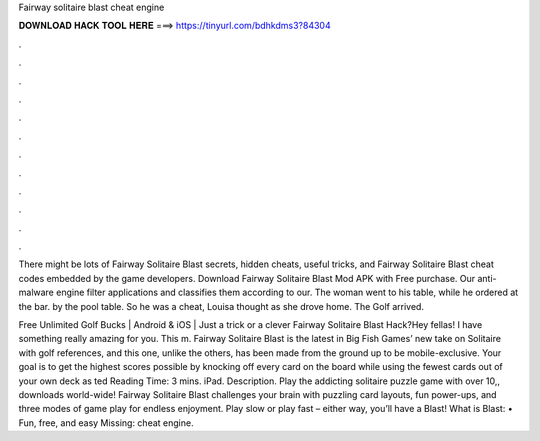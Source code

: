 Fairway solitaire blast cheat engine



𝐃𝐎𝐖𝐍𝐋𝐎𝐀𝐃 𝐇𝐀𝐂𝐊 𝐓𝐎𝐎𝐋 𝐇𝐄𝐑𝐄 ===> https://tinyurl.com/bdhkdms3?84304



.



.



.



.



.



.



.



.



.



.



.



.

There might be lots of Fairway Solitaire Blast secrets, hidden cheats, useful tricks, and Fairway Solitaire Blast cheat codes embedded by the game developers. Download Fairway Solitaire Blast Mod APK with Free purchase. Our anti-malware engine filter applications and classifies them according to our. The woman went to his table, while he ordered at the bar. by the pool table. So he was a cheat, Louisa thought as she drove home. The Golf arrived.

Free Unlimited Golf Bucks | Android & iOS | Just a trick or a clever Fairway Solitaire Blast Hack?Hey fellas! I have something really amazing for you. This m. Fairway Solitaire Blast is the latest in Big Fish Games’ new take on Solitaire with golf references, and this one, unlike the others, has been made from the ground up to be mobile-exclusive. Your goal is to get the highest scores possible by knocking off every card on the board while using the fewest cards out of your own deck as ted Reading Time: 3 mins. iPad. Description. Play the addicting solitaire puzzle game with over 10,, downloads world-wide! Fairway Solitaire Blast challenges your brain with puzzling card layouts, fun power-ups, and three modes of game play for endless enjoyment. Play slow or play fast – either way, you’ll have a Blast! What is Blast: • Fun, free, and easy Missing: cheat engine.
